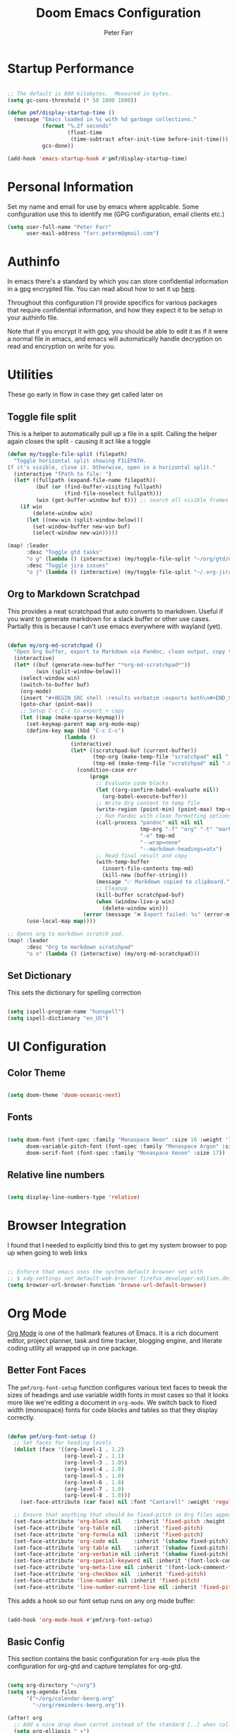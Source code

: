 #+title: Doom Emacs Configuration
#+AUTHOR: Peter Farr

* Startup Performance

#+begin_src emacs-lisp

;; The default is 800 kilobytes.  Measured in bytes.
(setq gc-cons-threshold (* 50 1000 1000))

(defun pmf/display-startup-time ()
  (message "Emacs loaded in %s with %d garbage collections."
           (format "%.2f seconds"
                   (float-time
                    (time-subtract after-init-time before-init-time)))
           gcs-done))

(add-hook 'emacs-startup-hook #'pmf/display-startup-time)

#+end_src

* Personal Information

Set my name and email for use by emacs where applicable. Some configuration use this to identify me (GPG configuration, email clients etc.)

#+BEGIN_SRC emacs-lisp
(setq user-full-name "Peter Farr"
      user-mail-address "farr.peterm@gmail.com")
#+END_SRC

* Authinfo

In emacs there's a standard by which you can store confidential information in a gpg encrypted file. You can read about how to set it up [[https://www.gnu.org/software/emacs/manual/html_node/emacs/Authentication.html][here]].

Throughout this configuration I'll provide specifics for various packages that require confidential information, and how they expect it to be setup in your authinfo file.

Note that if you encrypt it with gpg, you should be able to edit it as if it were a normal file in emacs, and emacs will automatically handle decryption on read and encryption on write for you.
* Utilities

These go early in flow in case they get called later on

** Toggle file split

This is a helper to automatically pull up a file in a split. Calling the helper again closes the split - causing it act like a toggle

#+begin_src emacs-lisp
(defun my/toggle-file-split (filepath)
  "Toggle horizontal split showing FILEPATH.
If it's visible, close it. Otherwise, open in a horizontal split."
  (interactive "fPath to file: ")
  (let* ((fullpath (expand-file-name filepath))
         (buf (or (find-buffer-visiting fullpath)
                  (find-file-noselect fullpath)))
         (win (get-buffer-window buf t))) ;; search all visible frames
    (if win
        (delete-window win)
      (let ((new-win (split-window-below)))
        (set-window-buffer new-win buf)
        (select-window new-win)))))

(map! :leader
      :desc "Toggle gtd tasks"
      "o g" (lambda () (interactive) (my/toggle-file-split "~/org/gtd/org-gtd-tasks.org"))
      :desc "Toggle jira issues"
      "o j" (lambda () (interactive) (my/toggle-file-split "~/.org-jira/AUTH.org")))
#+end_src

** Org to Markdown Scratchpad

This provides a neat scratchpad that auto converts to markdown. Useful if you want to generate markdown for a slack buffer or other use cases. Partially this is because I can't use emacs everywhere with wayland (yet).

#+BEGIN_SRC emacs-lisp

(defun my/org-md-scratchpad ()
  "Open Org buffer, export to Markdown via Pandoc, clean output, copy to clipboard, and clean up."
  (interactive)
  (let* ((buf (generate-new-buffer "*org-md-scratchpad*"))
         (win (split-window-below)))
    (select-window win)
    (switch-to-buffer buf)
    (org-mode)
    (insert "#+BEGIN_SRC shell :results verbatim :exports both\n#+END_SRC")
    (goto-char (point-max))
    ;; Setup C-c C-c to export + copy
    (let ((map (make-sparse-keymap)))
      (set-keymap-parent map org-mode-map)
      (define-key map (kbd "C-c C-c")
                  (lambda ()
                    (interactive)
                    (let* ((scratchpad-buf (current-buffer))
                           (tmp-org (make-temp-file "scratchpad" nil ".org"))
                           (tmp-md (make-temp-file "scratchpad" nil ".md")))
                      (condition-case err
                          (progn
                            ;; Evaluate code blocks
                            (let ((org-confirm-babel-evaluate nil))
                              (org-babel-execute-buffer))
                            ;; Write Org content to temp file
                            (write-region (point-min) (point-max) tmp-org nil 'quiet)
                            ;; Run Pandoc with clean formatting options
                            (call-process "pandoc" nil nil nil
                                          tmp-org "-f" "org" "-t" "markdown"
                                          "-o" tmp-md
                                          "--wrap=none"
                                          "--markdown-headings=atx")
                            ;; Read final result and copy
                            (with-temp-buffer
                              (insert-file-contents tmp-md)
                              (kill-new (buffer-string)))
                            (message "✅ Markdown copied to clipboard.")
                            ;; Cleanup
                            (kill-buffer scratchpad-buf)
                            (when (window-live-p win)
                              (delete-window win)))
                        (error (message "❌ Export failed: %s" (error-message-string err)))))))
      (use-local-map map))))

;; Opens org to markdown scratch pad.
(map! :leader
      :desc "Org to markdown scratchpad"
      "o o" (lambda () (interactive) (my/org-md-scratchpad)))

#+END_SRC

** Set Dictionary

This sets the dictionary for spelling correction

#+begin_src emacs-lisp

(setq ispell-program-name "hunspell")
(setq ispell-dictionary "en_US")

#+end_src

* UI Configuration

** Color Theme


#+begin_src emacs-lisp

(setq doom-theme 'doom-oceanic-next)

#+end_src

** Fonts
#+BEGIN_SRC emacs-lisp

(setq doom-font (font-spec :family "Monaspace Neon" :size 16 :weight 'light)
      doom-variable-pitch-font (font-spec :family "Monaspace Argon" :size 17)
      doom-serif-font (font-spec :family "Monaspace Xenon" :size 17))

#+END_SRC

** Relative line numbers

#+begin_src emacs-lisp

(setq display-line-numbers-type 'relative)

#+end_src

* Browser Integration

I found that I needed to explicitly bind this to get my system browser to pop up when going to web links

#+BEGIN_SRC emacs-lisp

;; Enforce that emacs uses the system default browser set with
;; $ xdg-settings set default-web-browser firefox-developer-edition.desktop
(setq browser-url-browser-function 'browse-url-default-browser)

#+END_SRC

* Org Mode

[[https://orgmode.org/][Org Mode]] is one of the hallmark features of Emacs.  It is a rich document editor, project planner, task and time tracker, blogging engine, and literate coding utility all wrapped up in one package.

** Better Font Faces

The =pmf/org-font-setup= function configures various text faces to tweak the sizes of headings and use variable width fonts in most cases so that it looks more like we're editing a document in =org-mode=.  We switch back to fixed width (monospace) fonts for code blocks and tables so that they display correctly.

#+begin_src emacs-lisp

(defun pmf/org-font-setup ()
  ;; Set faces for heading levels
  (dolist (face '((org-level-1 . 1.2)
                  (org-level-2 . 1.1)
                  (org-level-3 . 1.05)
                  (org-level-4 . 1.0)
                  (org-level-5 . 1.0)
                  (org-level-6 . 1.0)
                  (org-level-7 . 1.0)
                  (org-level-8 . 1.0)))
    (set-face-attribute (car face) nil :font "Cantarell" :weight 'regular :height (cdr face)))

  ;; Ensure that anything that should be fixed-pitch in Org files appears that way
  (set-face-attribute 'org-block nil    :inherit 'fixed-pitch :height 1.0)
  (set-face-attribute 'org-table nil    :inherit 'fixed-pitch)
  (set-face-attribute 'org-formula nil  :inherit 'fixed-pitch)
  (set-face-attribute 'org-code nil     :inherit '(shadow fixed-pitch))
  (set-face-attribute 'org-table nil    :inherit '(shadow fixed-pitch))
  (set-face-attribute 'org-verbatim nil :inherit '(shadow fixed-pitch))
  (set-face-attribute 'org-special-keyword nil :inherit '(font-lock-comment-face fixed-pitch))
  (set-face-attribute 'org-meta-line nil :inherit '(font-lock-comment-face fixed-pitch))
  (set-face-attribute 'org-checkbox nil  :inherit 'fixed-pitch)
  (set-face-attribute 'line-number nil :inherit 'fixed-pitch)
  (set-face-attribute 'line-number-current-line nil :inherit 'fixed-pitch))

#+end_src

This adds a hook so our font setup runs on any org mode buffer:

#+begin_src emacs-lisp

(add-hook 'org-mode-hook #'pmf/org-font-setup)

#+end_src

** Basic Config

This section contains the basic configuration for =org-mode= plus the configuration for org-gtd and capture templates for org-gtd.

#+begin_src emacs-lisp

(setq org-directory "~/org")
(setq org-agenda-files
      '("~/org/calendar-beorg.org"
        "~/org/reminders-beorg.org"))

(after! org
  ;; Add a nice drop down carrot instead of the standard [..] when collapsed
  (setq org-ellipsis " ▾")

  ;; When we are done with a todo, log the time it completed
  (setq org-agenda-start-with-log-mode t)
  (setq org-log-done 'time)
  (setq org-log-into-drawer t)

  ;; Override doom emacs org mode todo states to change WAITING to NEXT.
  ;; This might get removed as we use org-gtd entirely now.
  (setq org-todo-keywords
        '((sequence
           "TODO(t)"     ; A task that needs doing & is ready to do
           "PROJ(p)"     ; A project, which usually contains other tasks
           "STRT(s)"     ; A task that is in progress
           "NEXT(n)"     ; A task that's on my list of things to do next
           "WAIT(w)"     ; This task is paused/on hold because I'm waiting for others
           "INBOX(i)"     ; An unconfirmed and unapproved task or notion
           "|"
           "DONE(d)"     ; Task successfully completed
           "CANCEL(c)")))    ; Task was cancelled, aborted, or is no longer applicable

  (setq org-todo-keyword-faces
        '(("STRT"   . +org-todo-active)
          ("NEXT"   . +org-todo-onhold)
          ("WAIT"   . +org-todo-onhold)
          ("PROJ"   . +org-todo-project)
          ("CANCEL" . +org-todo-cancel))))
#+end_src

** Org clock settings

These are settings to ensure that if you clock in on a task, that the running clock persists across all buffers, even if they are non org buffers, and persists across restarts (in case emacs crashes). This is useful for helping to stay focused on a particular task until you've seen it thorugh completion.

#+begin_src emacs-lisp

(after! org
  ;; Persist clocks across restarts (optional but handy)
  (setq org-clock-persist 'history
        org-clock-in-resume t
        org-clock-out-remove-zero-time-clocks t
        org-clock-mode-line-total 'current) ; or 'today / 'auto

  (org-clock-persistence-insinuate)

  ;; Keep the modeline in sync when clock changes
  (add-hook 'org-clock-in-hook    #'org-clock-update-mode-line)
  (add-hook 'org-clock-out-hook   #'org-clock-update-mode-line)
  (add-hook 'org-clock-cancel-hook #'org-clock-update-mode-line))

#+end_src

** Org-gtd

Setup for using [[https://github.com/Trevoke/org-gtd.el][org-gtd]] which provides tooling to use the GTD (Getting Things Done) method inside of org mode.

This is a fix for a weird bug with org-gtd where it prompts us about upgrading, even though we've always been on the newest version. It must be declared *before* org-gtd gets started

#+begin_src emacs-lisp

(setq org-gtd-update-ack "3.0.0")

#+end_src

#+begin_src emacs-lisp

(use-package! org-gtd
  :after org
  :config
  (setq org-edna-use-inheritance t)
  (setq org-gtd-directory "~/org/gtd")
  (org-edna-mode)
  (map! :leader
        (:prefix ("l" . "org-gtd")
         :desc "Capture"           "c"  #'org-gtd-capture
         :desc "Engage"            "e"  #'my/org-gtd-engage
         :desc "Process inbox"     "p"  #'org-gtd-process-inbox
         :desc "Show all next"     "n"  #'org-gtd-show-all-next
         :desc "Set area of focus" "a"  #'org-gtd-area-of-focus-set-on-item-at-point
         :desc "Stuck projects"    "s"  #'org-gtd-review-stuck-projects))

  (map! :desc "Capture gtd item" "C-c c" #'org-gtd-capture)

  (map! :desc "Area of focus gtd item" "C-c a" #'org-gtd-area-of-focus-set-on-item-at-point)

  (map! :map org-gtd-clarify-map
        :desc "Organize this item" "C-c c" #'org-gtd-organize)

  ;; Setup capture templates to org-gtd inbox
  (setq org-gtd-capture-templates
        '(("i" "Inbox"
           entry  (file "~/org/gtd/inbox.org")
           "* %?\n%U\n\n"
           :kill-buffer t)
          ("l" "Inbox with link"
           entry (file "~/org/gtd/inbox.org")
           "* %?\n%U\n\n  %a"
           :kill-buffer t)
          ("s" "Slack"
           entry (file "~/org/gtd/inbox.org")
           "* [Slack thread w/ %^{Author}]: %?\n%U\n\n  %a"
           :kill-buffer t)
          ("e" "Email"
           entry (file "~/org/gtd/inbox.org")
           "* Respond to %:fromname: %:subject\n%U\n\n  %a"
           :immediate-finish t
           :kill-buffer t)))

  ;; Override the areas of focus with our own
  (setq org-gtd-areas-of-focus '("work" "coding" "music" "adventure" "health" "life" "spirit" "relationship" "photography"))

  ;; Add asking for area of focus when processing inbox
  (setq org-gtd-organize-hooks '(org-set-tags-command org-gtd-set-area-of-focus org-set-effort org-priority)))

#+end_src

*** Auto-Save GTD Buffers after Processing

This is a bit of a hack to ensure that all buffers are saved after we finish processing the inbox. I noticed without this that sometimes our inbox and tasks files were not properly saved and I lost data

#+begin_src emacs-lisp

(defun my/save-buffers-after-processing-inbox (&rest _)
  "Save all buffers after processing inbox."
  (save-some-buffers t))

(advice-add 'org-gtd-process--stop :after #'my/save-buffers-after-processing-inbox)

#+end_src

*** Custom Engage View
This creates functionality for setting a focus for the day. When launching our custom engage view, you will be prompted to enter a focus for the day if you have not already, which will be displayed visually after the calendar view in our custom engage view

#+begin_src emacs-lisp

;; Prompt for today's daily focus if not stored yet, otherwise get from file.
(defun my/org-gtd-get-daily-focus ()
  "Get or prompt for today's focus, stored in ~/org/gtd/focus.org."
  (let* ((today (format-time-string "%Y-%m-%d"))
         (focus-file (expand-file-name "focus.org" org-gtd-directory))
         (focus-text nil))
    ;; Try to read the focus from the file if it exists
    (when (file-exists-p focus-file)
      (with-temp-buffer
        (insert-file-contents focus-file)
        (goto-char (point-min))
        (when (re-search-forward (format "^\\* %s \\(.*\\)" (regexp-quote today)) nil t)
          (setq focus-text (match-string 1)))))
    ;; If not found, prompt user and append to the file
    (unless focus-text
      (setq focus-text (read-string "Set today's focus: "))
      (with-temp-buffer
        (when (file-exists-p focus-file)
          (insert-file-contents focus-file))
        (goto-char (point-max))
        (unless (bolp) (insert "\n"))
        (insert (format "* %s %s\n" today focus-text))
        (write-region (point-min) (point-max) focus-file)))
    focus-text))

#+end_src

Our custom engage view has the agenda for the day at the top, followed by a daily focus, a list of all open projects, and then next tasks grouped by areas of focus. Note that if a todo item does not have an area of focus assigned, it won't appear in this view at all.

#+begin_src emacs-lisp

(defun my/org-gtd-engage ()
  "Show custom GTD agenda view grouped by area of focus."
  (interactive)
  (org-gtd-core-prepare-agenda-buffers)
  (with-org-gtd-context
      ;; Step 1: get today's focus
      (let* ((daily-focus (my/org-gtd-get-daily-focus))

             ;; Step 2: create header block to display focus
             (focus-block
              `(tags "+FOCUS"
                ((org-agenda-overriding-header ,(format "Today's Focus 🎯: %s" daily-focus))
                 (org-agenda-ignore-drawer-properties t)
                 (org-agenda-skip-function (lambda () t)))))  ;; dummy block just to display header

             ;; Step 3: build remaining blocks
             (next-action-blocks
              (cl-loop for area in org-gtd-areas-of-focus
                       for matcher = (format "TODO=\"NEXT\"+CATEGORY=\"%s\"" area)
                       for entries = (org-map-entries (lambda () t) matcher 'agenda)
                       unless (null entries)
                       collect `(todo ,org-gtd-next
                                 ((org-agenda-overriding-header ,(format "%s Next Actions" (capitalize area)))
                                  (org-agenda-skip-function
                                   (lambda () (org-gtd-skip-unless-area-of-focus ,area)))))))

             (agenda-block
              `(agenda ""
                ((org-agenda-span 1)
                 (org-agenda-start-day nil)
                 (org-agenda-skip-additional-timestamps-same-entry t))))

             (project-block
              `(tags ,org-gtd-project-headings
                ((org-agenda-overriding-header "Active Projects")
                 (org-agenda-sorting-strategy '(category-down)))))

             (all-blocks (append (list agenda-block focus-block project-block) next-action-blocks))

             (org-agenda-custom-commands
              `(("x" "GTD Engage View"
                 ,all-blocks
                 ((org-agenda-buffer-name "*Org GTD Engage*"))))))
        (org-agenda nil "x")
        (goto-char (point-min)))))

#+end_src

Make sure tag filtering takes the gtd context into account so we pull up tags from our gtd tasks

#+begin_src emacs-lisp

(after! org
  (defun pmf/gtd-agenda-filter-by-tag (&rest args)
    "Run `org-agenda-filter-by-tag' inside `with-org-gtd-context'."
    (interactive)
    (org-gtd-core-prepare-agenda-buffers)
    (with-org-gtd-context
        (if (called-interactively-p 'interactive)
            (call-interactively #'org-agenda-filter-by-tag)
          (apply #'org-agenda-filter-by-tag args)))))

(after! evil-org-agenda
  (evil-define-key* 'motion evil-org-agenda-mode-map
    "st" #'pmf/gtd-agenda-filter-by-tag))
#+end_src

This makes sure that agenda reload takes the context into account, otherwise reloading the agenda view will become blank

#+begin_src emacs-lisp

(after! org
  (defun pmf/gtd-agenda-redo-all ()
    "Run `org-agenda-redo-all' using `with-org-gtd-context'. This explicitly does not use the exhaustive prefix, and only applies to the current buffer"
    (interactive)
    (org-gtd-core-prepare-agenda-buffers)
    (with-org-gtd-context
        (org-agenda-redo-all))))

(after! evil-org-agenda
  (evil-define-key* 'motion evil-org-agenda-mode-map
    "gr" #'pmf/gtd-agenda-redo))
#+end_src

** Nicer Heading Bullets

Doom uses [[https://github.com/minad/org-modern][org-modern]] if you add the =+pretty= flag to =init.el=. We can override settings to get custom bullet points on headers

#+begin_src emacs-lisp

(after! org-modern
  ;; Customize the symbols used for headlines
  (setq org-modern-hide-stars nil  ;; optional: show leading stars
        org-modern-star '(("◉" "○" "●" "○" "●" "○" "●"))
        org-modern-fold-icons
        '((t . "▸")
          (nil . "▾"))))

#+end_src

** Center Org Buffers

I use [[https://github.com/rnkn/olivetti][olivetti]] to center =org-mode= buffers for a more pleasing writing experience as it centers the contents of the buffer horizontally to seem more like you are editing a document.

#+begin_src emacs-lisp

(use-package! olivetti
  :after org
  :config
  ;; Configure column width to 100
  (setq olivetti-body-width 100)
  (setq olivetti-style t)

  ;; Turn on olivetti mode which centers the content among other things
  :hook (org-mode . olivetti-mode))

#+end_src

** Git gutters in org mode

This removes git gutters in org mode, as they distract from the experience of org mode document writing. Doom emacs already adds image-mode and pdf-view-mode to the not list, so we just expand it to include org-mode. Feel free to add any extra modes you would like ignored here.

#+begin_src emacs-lisp

(after! diff-hl
  (setq diff-hl-global-modes '(not image-mode pdf-view-mode org-mode)))

#+end_src

** Org habit
This turns on and configures org habit to work

#+begin_src emacs-lisp

;; Enable org-habit to show up in agenda view
(use-package! org-habit
  :after org
  :config
  (setq org-habit-show-all-today t)
  (setq org-habit-graph-column 60))

#+end_src

** Disable line mode
This disables line mode for a number of emacs modes, but most notably org mode

#+begin_src emacs-lisp

(dolist (mode '(org-mode-hook
                term-mode-hook
                vterm-mode-hook
                shell-mode-hook
                treemacs-mode-hook
                eshell-mode-hook))
  (add-hook mode (lambda () (display-line-numbers-mode 0))))

#+end_src

** Structure Templates

Org Mode's [[https://orgmode.org/manual/Structure-Templates.html][structure templates]] feature enables you to quickly insert code blocks into your Org files in combination with =org-tempo= by typing =<= followed by the template name like =el= or =ru= and then press =TAB=.  For example, to insert an empty =emacs-lisp= block below, you can type =<el= and press =TAB= to expand into such a block.

You can add more =src= block templates below by copying one of the lines and changing the two strings at the end, the first to be the template name and the second to contain the name of the language [[https://orgmode.org/worg/org-contrib/babel/languages.html][as it is known by Org Babel]].

#+begin_src emacs-lisp

(after! org
  ;; This is needed as of Org 9.2
  (require 'org-tempo)

  (add-to-list 'org-structure-template-alist '("sh" . "src shell"))
  (add-to-list 'org-structure-template-alist '("el" . "src emacs-lisp"))
  (add-to-list 'org-structure-template-alist '("ru" . "src rust")))

#+end_src

** Auto-tangle Configuration Files

I used to have a helper here for auto formatting the tangled file, but I have since added this as a feature to doom emacs. If you would like to turn on auto formatting of the tangled output file, simply add the =+pretty= flag to the =literate= module in your =init.el= file. Note - this is not yet merged in. I will update this section when it is.

Separately, if you would like a helper function that can auto tangle all emacs-lisp blocks in an org file (like the one you are reading), you can use this helper function.

#+begin_src emacs-lisp

(defun pmf/org-indent-elisp-src-blocks ()
  "Indent all Emacs Lisp src blocks in the current Org buffer, then save."
  (interactive)
  (require 'ob) ;; ensure org-babel macros are loaded
  (save-excursion
    (org-babel-map-src-blocks nil ;; iterate over all babel blocks in current buffer
      (when (string= lang "emacs-lisp")
        (org-babel-do-in-edit-buffer
         (emacs-lisp-mode)
         (indent-region (point-min) (point-max)))))
    (save-buffer)))

#+end_src
** Auto save buffers after tangling

This was provided to me by the org-gtd guy - maybe get rid of my function above that hooks into org-gtd specifically and use this one instead.

#+begin_src emacs-lisp

(advice-add 'org-refile :after #'(lambda (&rest _) (org-save-all-org-buffers)))

#+end_src

* Development
** Lsp mode

*** lsp-ui

Turn off sideline entirely. I find it distracting.

#+begin_src emacs-lisp

(after! lsp-ui
  (setq lsp-ui-sideline-enable nil)
  (setq lsp-ui-sideline-show-hover nil))

#+end_src

*** Flycheck popup

This customizes the flycheck popup tooltip (for lsp diagnostics) to be better stylized by using flycheck-posframe. It fakes margins by drawing boxes underneath in the same color as the expected background colors, while maintaining severity colors for error/warn/info, and adds a small white border so the box pops a bit better as well

#+begin_src emacs-lisp

(use-package! flycheck-posframe
  :after flycheck
  :hook (flycheck-mode . flycheck-posframe-mode)
  :config
  ;; thin white outline
  (setq flycheck-posframe-border-width 1
        flycheck-posframe-position 'point)
  (set-face-attribute 'flycheck-posframe-border-face nil :foreground "white")

  (defun pmf/flycheck-posframe-simple-padding ()
    (let* ((bg  (or (face-background 'flycheck-posframe-face nil t)
                    (face-background 'tooltip nil t)
                    (face-background 'default nil t)))
           (pad 10)) ;; padding thickness
      ;; padding: draw a box in the same color as the background
      (set-face-attribute 'flycheck-posframe-face nil
                          :box `(:line-width ,pad :color ,bg))
      ;; severity faces: inherit colors from error/warning/etc,
      ;; and the box from the base face (no color overrides)
      (dolist (pair '((flycheck-posframe-error-face   . error)
                      (flycheck-posframe-warning-face . warning)
                      (flycheck-posframe-info-face    . shadow)))
        (set-face-attribute (car pair) nil
                            :inherit (list (cdr pair) 'flycheck-posframe-face)
                            :foreground 'unspecified
                            :background 'unspecified
                            :box 'unspecified))))

  (add-hook 'doom-load-theme-hook #'pmf/flycheck-posframe-simple-padding)
  (pmf/flycheck-posframe-simple-padding))

#+end_src

** Rust Development Setup

This adds configuration for rust development setup. It also turns on clippy as our linter, which is somewhat aggressive, but I find useful for helping to improve our code quality.

#+BEGIN_SRC emacs-lisp

(after! rustic
  (setq rustic-compile-directory-method 'rustic-buffer-workspace)

  (after! lsp-mode
    (setq lsp-enable-semantic-highlighting t)
    (add-hook 'lsp-mode-hook #'lsp-enable-which-key-integration)
    (add-hook 'lsp-mode-hook #'lsp-semantic-tokens-mode)

    ;; These must come after semantic tokens gets set so they don't get clobbered
    (setq +tree-sitter-hl-enabled-modes '(rustic-mode))
    (add-hook 'rustic-mode-hook #'tree-sitter-mode)
    (add-hook 'rustic-mode-hook #'tree-sitter-hl-mode)

    (setq lsp-rust-analyzer-cargo-watch-command "clippy")
    (setq lsp-rust-clippy-preference "on")))

#+END_SRC

*** REPL

To enable a Rust REPL, run the following shell command:

#+begin_src shell :tangle no

cargo install evcxr_repl

#+end_src

This section adds functionality to open a rust repl using doom emacs

#+begin_src emacs-lisp

;; Custom function to run evxcr for rust repl functionality
(defun pmf/rust-evcxr-repl ()
  "Start or switch to an evcxr REPL."
  (interactive)
  (unless (executable-find "evcxr")
    (user-error "evcxr not found on PATH. `cargo install evcxr_repl` then `doom env`"))
  (let* ((buf-name "*evcxr*")
         (buf (get-buffer buf-name)))
    (if (and buf (comint-check-proc buf))
        (pop-to-buffer buf)
      (let ((default-directory (or (and (fboundp 'projectile-project-root)
                                        (projectile-project-root))
                                   default-directory)))
        (pop-to-buffer (make-comint-in-buffer "evcxr" buf-name "evcxr" nil))))))

(after! rustic
  ;; Tell Doom's +eval to use rustic's REPL in rustic-mode
  (set-repl-handler! 'rust-mode #'pmf/rust-evcxr-repl))

#+end_src
*** Rust Playground

We can use the [[https://github.com/grafov/rust-playground][rust-playground]] package to get an impromptu local rust playground scratch pad which can be very useful.

Use =rust-playground= to spin up a new playground buffer. Once there you can type =C-c b= to flip back and forth between =main.rs= and =Cargo.toml= for adding packages as needed. Type =C-c C-c= to execute the playground and use the =rust-playground-upload= command to upload the buffer to rust playground website for sharing around!

** Magit and Forge

[[https://magit.vc/][Magit]] setup along with forge for my work Gitlab instance

You'll need to create a personal access token in Gitlab, and then provide it in your =.authinfo.gpg= file in the following format:

=machine gitlab.work-address.com login username^forge password <token here>=

#+begin_src emacs-lisp

;; Setup for magit forge with rumble gitlab instance
(setq auth-sources '("~/.authinfo.gpg"))
(after! forge
  (require 'forge-gitlab)
  (push '("git.rumble.work"           ; GITHOST in he remote URL
          "gitlab.rumble.work/api/v4" ; APIHOST (your web instance + API path)
          "gitlab.rumble.work"        ; WEBHOST (used for browsing)
          forge-gitlab-repository)    ; CLASS
        forge-alist))

#+END_SRC

** Git time machine

Doom emacs uses git-timemachine, which allows you to go back through history one commit at a time. Unfortunately, by default, line numbers are not enabled in time machine mode. This enables them.

#+begin_src emacs-lisp

(after! git-timemachine
  ;; Remember & toggle line numbers only for the duration of git-timemachine-mode
  (defvar-local pmf/git-timemachine--saved-lnum nil)

  (defun pmf/git-timemachine-toggle-line-numbers ()
    (if git-timemachine-mode
        (progn
          (setq pmf/git-timemachine--saved-lnum display-line-numbers)
          (setq-local display-line-numbers 'relative)
          (display-line-numbers-mode 1))

      ;; restore previous state
      (setq-local display-line-numbers pmf/git-timemachine--saved-lnum)
      (if display-line-numbers
          (display-line-numbers-mode 1)
        (display-line-numbers-mode -1))))

  (add-hook 'git-timemachine-mode-hook #'pmf/git-timemachine-toggle-line-numbers))

#+end_src

** GPG Agent Fix

This fixes an issue I was having with getting emacs to find my gpg agent

#+BEGIN_SRC emacs-lisp

(setq epa-pinentry-mode 'loopback)
(setenv "GPG_TTY" (getenv "TTY"))

#+END_SRC

** Rainbow Delimiters

[[https://github.com/Fanael/rainbow-delimiters][rainbow-delimiters]] is useful in programming modes because it colorizes nested parentheses and brackets according to their nesting depth.  This makes it a lot easier to visually match parentheses in Emacs Lisp code without having to count them yourself.

#+begin_src emacs-lisp

(use-package! rainbow-delimiters
  :hook (prog-mode))

#+end_src

** Eshell

Eshell seems far more limited than vterm, but might be useful as a scheme repl, and is supposedly highly customizable. This is a small nicities update for eshell. In =packages.el= I'm using =eshell-git-prompt=. This sets the theme to use powerline

#+begin_src emacs-lisp

(eshell-git-prompt-use-theme 'powerline)

#+end_src

** Org-Jira Configuration

This configures [[https://github.com/ahungry/org-jira][org-jira]] to point at my work jira, and excludes fields that would otherwise break issue creation and updating for my works particular jira board among other things

You'll also need to generate an access token in jira, and add it to your encrypted =.authinfo.gpg= file in the following format:

=machine seastead.atlassian.net login <work email> password <access-token> port 443=

#+BEGIN_SRC emacs-lisp
(use-package! org-jira
  :after org
  :config
  ;; Point at work jira
  (setq jiralib-url "https://seastead.atlassian.net")
  ;; These fields will break issue creation an updating as we don't have them.
  (setq jiralib-update-issue-fields-exclude-list '(priority components))

  ;; Map jira states back to known org todo states
  (setq org-jira-done-states '("Closed" "Resolved" "Done" "Cancelled"))
  (setq org-jira-jira-status-to-org-keyword-alist '(("To Do" . "TODO")
                                                    ("In Progress" . "STRT")
                                                    ("Done" . "DONE"))))
#+END_SRC

This adds a global mapping to retrieve issues without needing to be in an org-jira buffer, and more importantly adds custom hook functionality that does the following when =org-jira-todo-to-jira= function gets called:
 1. Inserts the new jira ticket number into the todo item header that generated the ticket as a prefix. For instance if the todo item was =* TODO Extend refresh token duration= and it created ticket =AUTH-200=, then the new header will be =* TODO AUTH-200: Extend refresh token duration=. This is a helper, so when we view our todo items we can easily create a branch associated with the ticket, which will automatically move the ticket to done when the branch is merged.
 2. It adds a link back to the org-jira ticket from the main todo. This allows us to divorce our internal todos from org-jira, but still have an easy way to go back to the main ticket for editing and updating ticket details, without having to pull up a browser

#+BEGIN_SRC emacs-lisp
(after! org-jira
  ;; Add mapping in org mode for org-jira-todo-to-jira - this needs to be
  ;; accessible from within org-mode generally. All org-jira keybindings are
  ;; currently scoped by the library to only work in org-jira mode, which is only
  ;; enabled on org-jira.org style files (pulled issues)
  (map! :leader
;;; <leader> j --- jira
        (:prefix-map ("j" . "jira")
         :desc "Get issues" "g" #'org-jira-get-issues))

  ;; Add logic so that when we call org-jira-todo-to-jira we insert a link to the
  ;; org-jira ticket line back onto the original todo item.
  (defvar my/org-jira--origin-marker nil
    "Marker pointing to the original Org TODO that spawned the JIRA issue.")

  (defvar my/org-jira--original-heading-text nil
    "Backup of the original TODO heading and its body.")

  ;; Before advice: store point + full heading text
  (defun my/org-jira--store-todo-entry ()
    (setq my/org-jira--origin-marker (point-marker))
    (let ((start (org-back-to-heading t))
          (end (save-excursion (org-end-of-subtree t t))))
      (setq my/org-jira--original-heading-text
            (buffer-substring-no-properties start end))))

  (defun my/org-jira--restore-todo-with-link ()
    (let (link-path link-desc ticket-id)
      ;; Step 1: get JIRA link and ticket ID from ~/.org-jira/AUTH.org
      (with-current-buffer (find-file-noselect "~/.org-jira/AUTH.org")
        (goto-char (point-max))
        (when (re-search-backward "^\\*+ +TODO\\b" nil t)
          (org-back-to-heading t)
          (let* ((link (org-store-link nil))
                 (parsed (org-link-unescape link)))
            (when (string-match "\\[\\[\\(.*?\\)\\]\\[\\(.*?\\)\\]\\]" parsed)
              (setq link-path (match-string 1 parsed))
              (setq link-desc (match-string 2 parsed)))
            ;; Extract ticket ID from heading text (e.g., AUTH-211)
            (when (re-search-forward "\\(AUTH-[0-9]+\\)" (org-entry-end-position) t)
              (setq ticket-id (match-string 1))))))

      ;; Step 2: switch back to original buffer and insert
      (when (and my/org-jira--origin-marker
                 (marker-buffer my/org-jira--origin-marker))
        (let ((origin-buf (marker-buffer my/org-jira--origin-marker)))
          (when (buffer-live-p origin-buf)
            (with-current-buffer origin-buf
              (goto-char my/org-jira--origin-marker)
              (insert my/org-jira--original-heading-text)
              ;; Move to heading and insert ticket ID prefix if available

              (save-excursion
                (org-back-to-heading t)
                (let* ((components (org-heading-components))
                       (todo (nth 2 components))
                       (heading (nth 4 components)))
                  ;; Only update heading if ticket-id is not already present
                  (when (and ticket-id
                             (not (string-prefix-p (concat ticket-id ": ") heading)))
                    ;; Reconstruct the full headline safely
                    (org-edit-headline
                     (format "%s: %s" ticket-id heading)))))

              ;; Move to end of heading and insert backlink
              (save-excursion
                (goto-char (org-entry-end-position))
                (insert "Linked JIRA ticket: ")
                (when link-path
                  (org-insert-link nil link-path link-desc))
                (insert "\n")))
            (switch-to-buffer origin-buf)
            (goto-char my/org-jira--origin-marker)
            (recenter))))))

  (advice-add 'org-jira-todo-to-jira :before #'my/org-jira--store-todo-entry)
  (advice-add 'org-jira-todo-to-jira :after  #'my/org-jira--restore-todo-with-link))
#+END_SRC

*** Forge PR Automation

This adds a hook that automatically injects the tip commit contents into the PR message when creating a PR from forge, and adds "Closes <Jira ID>" to the end of the PR description body if the branch name has the jira ticket in it.

#+BEGIN_SRC emacs-lisp

;; This is a custom function and hook that does the following:
;; 1. Intercepts when forge-create-pullreq gets called
;; 2. Grabs the jira ticket from the current branch
;; 3. Inserts the tip commit contents in as the PR contents (similar behavior to gitlab)
;; 4. Injects a "Closes <jira-ticket-id>" line into the PR details
(with-eval-after-load 'forge
  (defun my/forge--populate-pr-if-buffer ()
    "When PR buffer appears, auto-fill with commit body and JIRA ID."
    (when (string= (buffer-name) "new-pullreq")
      (remove-hook 'post-command-hook #'my/forge--populate-pr-if-buffer)
      (let* ((commit-msg (string-trim-right
                          (magit-git-output "log" "-1" "--pretty=%B")))
             (branch-name (magit-get-current-branch))
             (jira-id (when (string-match "\\bAUTH-[0-9]+\\b" branch-name)
                        (match-string 0 branch-name)))
             (closes-line (when jira-id (concat "\n\nCloses " jira-id)))
             (full-msg (concat commit-msg closes-line)))
        (goto-char (point-min))
        (when (looking-at "^#\\s-*")
          (replace-match (concat "# " full-msg))))))

  (defun my/forge--setup-auto-pr-body ()
    "Temporarily watch for the PR buffer to appear."
    (add-hook 'post-command-hook #'my/forge--populate-pr-if-buffer))

  ;; Use a safe advice wrapper that ignores arguments
  (advice-add 'forge-create-pullreq :after
              (lambda (&rest _) (my/forge--setup-auto-pr-body))))

#+END_SRC
* File Management
** Dired

This configures dired to open certain filetypes automatically with specific programs. Otherwise these might be opened as raw bytes which isn't very useful.

#+begin_src emacs-lisp

(use-package! dired-open
  :config
  (setopt dired-open-extensions '(("mkv" . "mpv")
                                  ("mp4" . "mpv"))))

#+end_src

* Slack Integration

This sets up integration with the [[https://github.com/emacs-slack/emacs-slack][slack plugin]], for use with my internal company, pulling cookie and token from an encrypted =auth-sources= file. It also enables alerting from the slack plugin

Note that this also enables automatic syntax highlighting of code blocks in Slack, leveraging the =language-detection= package by setting the =slack-block-highlight-source= variable to =t=.

To avoid putting your token and cookie into your config, you can load them into your encrypted =.authinfo.gpg= file, in the following formats.

For token: =machine rumbleinc.slack.com login peter.farr@rumble.com password <token here>=

For cookie: =machine rumbleinc.slack.com login peter.farr@rumble.com^cookie password <token here>=

Then differentiate between the two accordingly, as seen in the below config.

#+begin_src emacs-lisp

(use-package! slack
  :commands (slack-start)
  :bind (("C-c S K" . slack-stop)
         ("C-c S c" . slack-select-rooms)
         ("C-c S u" . slack-select-unread-rooms)
         ("C-c S U" . slack-user-select)
         ("C-c S m" . slack-im-open)
         ("C-c S s" . slack-search-from-messages)
         ("C-c S J" . slack-jump-to-browser)
         ("C-c S j" . slack-jump-to-app)
         ("C-c S e" . slack-insert-emoji)
         ("C-c S E" . slack-message-edit)
         ("C-c S r" . slack-message-add-reaction)
         ("C-c S t" . slack-thread-show-or-create)
         ("C-c S g" . slack-message-redisplay)
         ("C-c S G" . slack-conversations-list-update-quick)
         ("C-c S q" . slack-quote-and-reply)
         ("C-c S Q" . slack-quote-and-reply-with-link)
         ("C-c S T" . slack-all-threads)
         (:map slack-mode-map
               (("@" . slack-message-embed-mention)
                ("#" . slack-message-embed-channel)))
         (:map slack-thread-message-buffer-mode-map
               (("C-c '" . slack-message-write-another-buffer)
                ("@" . slack-message-embed-mention)
                ("#" . slack-message-embed-channel)))
         (:map slack-message-buffer-mode-map
               (("C-c '" . slack-message-write-another-buffer)))
         (:map slack-message-compose-buffer-mode-map
               (("C-c '" . slack-message-send-from-buffer)))
         )
  :config
  (slack-register-team
   :name "rumbleinc"
   :token (auth-source-pick-first-password
           :host "rumbleinc.slack.com"
           :user "peter.farr@rumble.com")
   :cookie (auth-source-pick-first-password
            :host "rumbleinc.slack.com"
            :user "peter.farr@rumble.com^cookie")
   :full-and-display-names t
   :default t
   :subscribed-channels '(rumble-sso-auth))

  (setq slack-block-highlight-source t))

(use-package alert
  :commands (alert)
  :init
  (setq alert-default-style 'notifier))

#+end_src

* Email

This sets up email using mu4e. Mu needs to be setup in advance. Please follow the [[https://docs.doomemacs.org/v21.12/modules/email/mu4e/][doom documentation on setting up email]] first.

For gmail, you'll need to setup an "app password" in your gmail settings, and use that as your password in your =.authinfo.gpg= file in a line that looks like this.

=machine smtp.gmail.com login farr.peterm@gmail.com password <app pass here>=

#+begin_src emacs-lisp

(after! mu4e
  ;; Each path is relative to the path of the maildir you passed to mu
  (set-email-account! "farr.peterm@gmail"
                      '((mu4e-sent-folder       . "/[Gmail].Sent Mail")
                        (mu4e-drafts-folder       . "/[Gmail].Drafts")
                        (mu4e-trash-folder       . "/[Gmail].Trash")
                        (mu4e-refile-folder       . "/[Gmail].All Mail")
                        (smtpmail-smtp-user     . "farr.peterm@gmail.com")
                        (mu4e-compose-signature . "Best,\nPeter Farr"))
                      t)

  ;; don't need to run cleanup after indexing for gmail
  (setq mu4e-index-cleanup nil
        ;; because gmail uses labels as folders we can use lazy check since
        ;; messages don't really "move"
        mu4e-index-lazy-check t)

  (setq
   user-mail-address "farr.peterm@gmail.com"
   user-full-name "Peter Farr"

   message-send-mail-function 'smtpmail-send-it
   send-mail-function 'smtpmail-send-it

   smtpmail-stream-type 'starttls
   smtpmail-smtp-server "smtp.gmail.com"
   smtpmail-smtp-service 587

   smtpmail-auth-supported '(login plain)
   smtpmail-smtp-user "farr.peterm@gmail.com"

   auth-sources '("~/.authinfo.gpg")

   smtpmail-debug-info t))


#+end_src

* Runtime Performance

Dial the GC threshold back down so that garbage collection happens more frequently but in less time.

#+begin_src emacs-lisp

;; Make gc pauses faster by decreasing the threshold.
(setq gc-cons-threshold (* 2 1000 1000))

#+end_src

